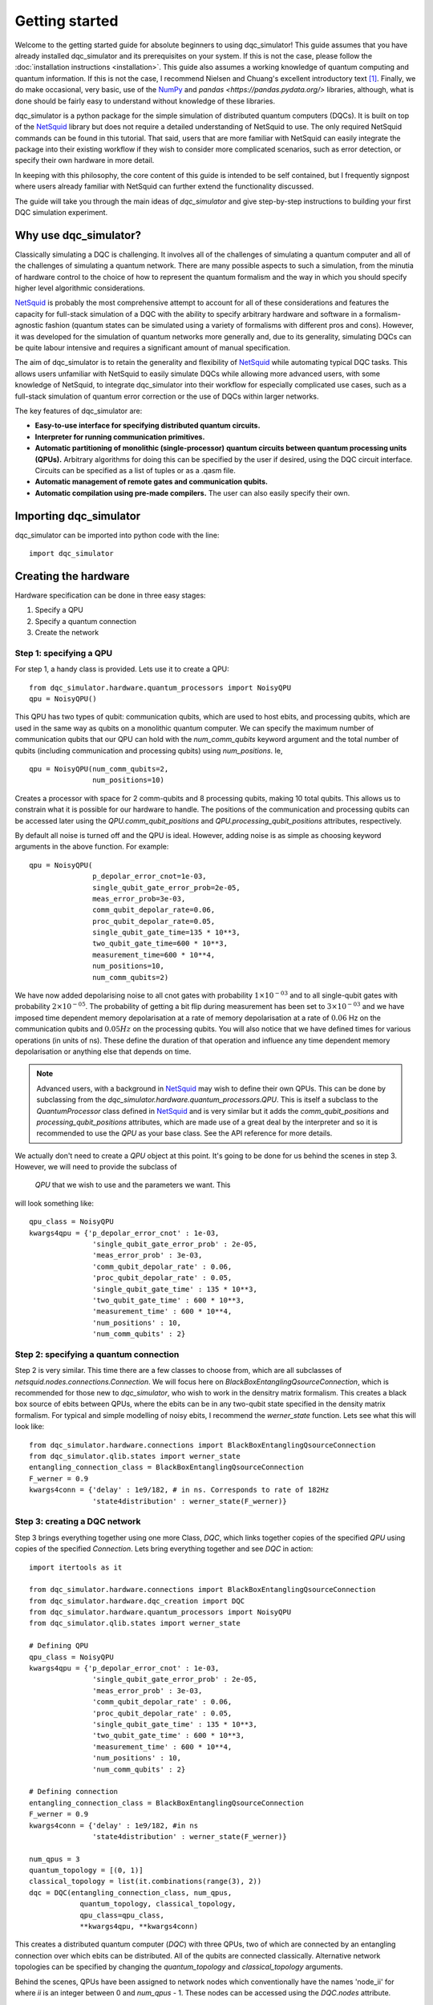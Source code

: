 ***************
Getting started
***************

Welcome to the getting started guide for absolute beginners to using
dqc_simulator! This guide assumes that you have already installed 
dqc_simulator and its prerequisites on your system. If this is not 
the case, please follow the 
:doc:`installation instructions <installation>`. This guide also assumes  
a working knowledge of quantum computing and quantum information. 
If this is not the case, I recommend Nielsen and Chuang's excellent
introductory text [1]_. Finally, we do make occasional, very basic, use of the 
`NumPy <https://numpy.org/>`_ and `pandas <https://pandas.pydata.org/>` libraries,
although, what is done should be fairly easy to understand without knowledge of 
these libraries.

dqc_simulator is a python package for the simple simulation of 
distributed quantum computers (DQCs). It is built on top of the
`NetSquid <https://netsquid.org/>`_ library but does not require 
a detailed understanding of NetSquid to use. The only required 
NetSquid commands can be found in this tutorial. That said, users that 
are more familiar with NetSquid can easily integrate the package 
into their existing workflow if they wish to consider more complicated
scenarios, such as error detection, or specify their own hardware in 
more detail. 

In keeping with this philosophy, the core content of this guide is 
intended to be self contained, but I frequently signpost where users
already familiar with NetSquid can further extend the functionality
discussed.

The guide will take you through the main ideas of `dqc_simulator` and 
give step-by-step instructions to building your first DQC simulation experiment.

Why use dqc_simulator?
======================

Classically simulating a DQC is challenging. It involves all of the challenges of simulating 
a quantum computer and all of the challenges of simulating a quantum network. There are many
possible aspects to such a simulation, from the minutia of hardware control to the choice 
of how to represent the quantum formalism and the way in which you should specify higher 
level algorithmic considerations.

`NetSquid <https://netsquid.org/>`_ is probably the most comprehensive attempt to account 
for all of these considerations and features the capacity for full-stack simulation of a 
DQC with the ability to specify arbitrary hardware and software in a formalism-agnostic 
fashion (quantum states can be simulated using a variety of formalisms with different pros
and cons). However, it was developed 
for the simulation of quantum networks more generally and, due to its generality, simulating
DQCs can be quite labour intensive and requires a significant amount of manual specification.

The aim of dqc_simulator is to retain the generality and flexibility of 
`NetSquid <https://netsquid.org/>`_ while automating typical DQC tasks. This allows 
users unfamiliar with NetSquid to easily simulate DQCs while allowing more advanced users,
with some knowledge of NetSquid, to integrate dqc_simulator into their workflow for 
especially complicated use cases, such as a full-stack simulation of quantum error correction
or the use of DQCs within larger networks. 

The key features of dqc_simulator are:

*  **Easy-to-use interface for specifying distributed quantum circuits.**
*  **Interpreter for running communication primitives.**
*  **Automatic partitioning of monolithic (single-processor)**
   **quantum circuits between quantum processing units (QPUs).** Arbitrary
   algorithms for doing this can be specified by the user
   if desired, using the DQC circuit interface. Circuits
   can be specified as a list of tuples or as a .qasm
   file.
*  **Automatic management of remote gates and communication qubits.**
*  **Automatic compilation using pre-made compilers.** The user
   can also easily specify their own.

Importing dqc_simulator
=======================

dqc_simulator can be imported into python code with the line: ::

       import dqc_simulator

Creating the hardware
=====================

Hardware specification can be done in three easy stages:

1. Specify a QPU
2. Specify a quantum connection
3. Create the network

Step 1: specifying a QPU
------------------------

For step 1, a handy class is provided. Lets use it to create a 
QPU: ::

      from dqc_simulator.hardware.quantum_processors import NoisyQPU
      qpu = NoisyQPU()

This QPU has two types of qubit: communication qubits, which 
are used to host ebits, and processing qubits, which are used in 
the same way as qubits on a monolithic quantum computer. We can specify
the maximum number of communication qubits that our QPU can hold
with the `num_comm_qubits` keyword argument and the total number 
of qubits (including communication and processing qubits) using
`num_positions`. Ie, ::

   qpu = NoisyQPU(num_comm_qubits=2,
                  num_positions=10)

Creates a processor with space for 2 comm-qubits and 8 processing 
qubits, making 10 total qubits. This allows us to constrain what 
it is possible for our hardware to handle. The positions of the 
communication and processing qubits can be accessed later
using the `QPU.comm_qubit_positions` and 
`QPU.processing_qubit_positions` attributes, respectively.

By default all noise is turned off and the QPU is ideal. However,
adding noise is as simple as choosing keyword arguments in the 
above function. For example: ::

   qpu = NoisyQPU(
                  p_depolar_error_cnot=1e-03,
                  single_qubit_gate_error_prob=2e-05,
                  meas_error_prob=3e-03,
                  comm_qubit_depolar_rate=0.06,
                  proc_qubit_depolar_rate=0.05,
                  single_qubit_gate_time=135 * 10**3,
                  two_qubit_gate_time=600 * 10**3,
                  measurement_time=600 * 10**4, 
                  num_positions=10,
                  num_comm_qubits=2)

We have now added depolarising noise to all cnot gates with 
probability :math:`1 \times 10^{-03}` and to all single-qubit 
gates with probability :math:`2 \times 10^{-05}`. The probability
of getting a bit flip during measurement has been set to 
:math:`3 \times 10^{-03}` and we have imposed time dependent 
memory depolarisation at a rate of memory depolarisation at a 
rate of :math:`0.06` Hz on the communication qubits and 
:math:`0.05Hz` on the processing qubits. You will also
notice that we have defined times for various operations (in 
units of ns). These define the duration of that operation and
influence any time dependent memory depolarisation or anything 
else that depends on time.
   
.. note::
   Advanced users, with a background in
   `NetSquid <https://netsquid.org/>`_ may wish to define their
   own QPUs. This can be done by subclassing from the
   `dqc_simulator.hardware.quantum_processors.QPU`. This is itself
   a subclass to the `QuantumProcessor` class defined in 
   `NetSquid <https://netsquid.org/>`_ and is very similar but 
   it adds the `comm_qubit_positions` and 
   `processing_qubit_positions` attributes, which are made use 
   of a great deal by the interpreter and so it is recommended 
   to use the `QPU` as your base class. See the API reference for
   more details.

We actually don't need to create a `QPU` object at this point. 
It's going to be done for us behind the scenes in step 3.
However, we will need to provide the subclass of 
 `QPU` that we wish to use and the parameters we want. This 
will look something like: ::

      qpu_class = NoisyQPU
      kwargs4qpu = {'p_depolar_error_cnot' : 1e-03,
                     'single_qubit_gate_error_prob' : 2e-05,
                     'meas_error_prob' : 3e-03,
                     'comm_qubit_depolar_rate' : 0.06,
                     'proc_qubit_depolar_rate' : 0.05,
                     'single_qubit_gate_time' : 135 * 10**3,
                     'two_qubit_gate_time' : 600 * 10**3,
                     'measurement_time' : 600 * 10**4, 
                     'num_positions' : 10,
                     'num_comm_qubits' : 2}

Step 2: specifying a quantum connection
---------------------------------------

Step 2 is very similar. This time there are a few classes to choose from,
which are all subclasses of `netsquid.nodes.connections.Connection`.
We will focus here on `BlackBoxEntanglingQsourceConnection`, which is 
recommended for those new to `dqc_simulator`, who wish to work in 
the densitry matrix formalism. This creates a black box source of 
ebits between QPUs, where the ebits can be in any two-qubit state
specified in the density matrix formalism. For typical and simple  
modelling of noisy ebits, I recommend the `werner_state` function. 
Lets see what this will look like: ::

      from dqc_simulator.hardware.connections import BlackBoxEntanglingQsourceConnection
      from dqc_simulator.qlib.states import werner_state
      entangling_connection_class = BlackBoxEntanglingQsourceConnection
      F_werner = 0.9
      kwargs4conn = {'delay' : 1e9/182, # in ns. Corresponds to rate of 182Hz
                     'state4distribution' : werner_state(F_werner)}

Step 3: creating a DQC network
------------------------------

Step 3 brings everything together using one more Class,
`DQC`, which links together copies of the specified
`QPU` using copies of the specified `Connection`. Lets bring everything 
together and see `DQC` in action: ::

      import itertools as it

      from dqc_simulator.hardware.connections import BlackBoxEntanglingQsourceConnection
      from dqc_simulator.hardware.dqc_creation import DQC
      from dqc_simulator.hardware.quantum_processors import NoisyQPU
      from dqc_simulator.qlib.states import werner_state

      # Defining QPU
      qpu_class = NoisyQPU
      kwargs4qpu = {'p_depolar_error_cnot' : 1e-03,
                     'single_qubit_gate_error_prob' : 2e-05,
                     'meas_error_prob' : 3e-03,
                     'comm_qubit_depolar_rate' : 0.06,
                     'proc_qubit_depolar_rate' : 0.05,
                     'single_qubit_gate_time' : 135 * 10**3,
                     'two_qubit_gate_time' : 600 * 10**3,
                     'measurement_time' : 600 * 10**4, 
                     'num_positions' : 10,
                     'num_comm_qubits' : 2}

      # Defining connection
      entangling_connection_class = BlackBoxEntanglingQsourceConnection
      F_werner = 0.9
      kwargs4conn = {'delay' : 1e9/182, #in ns
                     'state4distribution' : werner_state(F_werner)}

      num_qpus = 3
      quantum_topology = [(0, 1)]
      classical_topology = list(it.combinations(range(3), 2))
      dqc = DQC(entangling_connection_class, num_qpus,
                  quantum_topology, classical_topology,
                  qpu_class=qpu_class,
                  **kwargs4qpu, **kwargs4conn)

This creates a distributed quantum computer (`DQC`) with three 
QPUs, two of which are connected by an entangling connection 
over which ebits can be distributed. All of the qubits are 
connected classically. Alternative network topologies can 
be specified by changing the `quantum_topology` and 
`classical_topology` arguments.

Behind the scenes, QPUs have been assigned to network nodes
which conventionally have the names 'node_ii' for where `ii`
is an integer between 0 and `num_qpus` - 1. These nodes 
can be accessed using the `DQC.nodes` attribute.

Creating the software
=====================

Now we have the hardware made, we want to make some software 
to run on it. `dqc_simulator` facilitates two ways of specifying
distributed quantum circuits: either a pre-partioned circuit can be specified
or a monolithic quantum circuit can be specified, which will be 
partitioned for you. We will start with the former option.

Partitioned circuit
-------------------

Specifying a partitioned circuit
^^^^^^^^^^^^^^^^^^^^^^^^^^^^^^^^

Partitioned quantum circuits are specified as lists of gate
tuples. The following types of tuples are allowed:

1. **For single-qubit gate**: (`gate_instr`, `qubit_index`, `node_name`)
2. **For local two-qubit gate**: (`gate_instr`, `qubit_index0`, `node_name0`, `qubit_index1`,
                                  `node_name1`)
3. **For remote two-qubit gate**: (`gate_instr` or `gate_instrs`, `qubit_index0`, 
                                   `node_name0`, `qubit_index1`, `node_name1`, `scheme`)

where

* `gate_instr` : `netsquid.components.instructions.Instruction`
   The quantum gate to use. For the `NoisyQPU` defined earlier, 
   the allowed instructions are:

   * `netsquid.components.instructions.INSTR_INIT` which initialises a qubit or qubits,
     each in the state :math:`|0\rangle`. 
   * `netsquid.components.instructions.INSTR_H` : the Hadamard gate.
   * `netsquid.components.instructions.INSTR_X` : the Pauli X gate.
   * `netsquid.components.instructions.INSTR_Z` : the Pauli Z gate.
   * `netsquid.components.instructions.INSTR_S` : the S, or phase, gate.
   * `dqc_simulator.qlib.gates.INSTR_S_DAGGER` : the hermitian conjugate of the S gate.
   * `netsquid.components.instructions.INSTR_T` : the T gate, or :math:`\frac{\pi}{8}`, gate.
   * `dqc_simulator.qlib.gates.INSTR_T_DAGGER` : the hermitian conjugate of the T gate.
   * `netsquid.components.instructions.INSTR_CNOT` : the CNOT gate.
   * `netsquid.components.instructions.INSTR_CZ` : the CZ gate.
   * `netsquid.components.instructions.INSTR_MEASURE` : a computational basis measurement
   * `dqc_simulator.qlib.gates.INSTR_SINGLE_QUBIT_UNITARY` : which allows advanced users 
      to specify an arbitary single remote gate by specifying an 
      operation. See `netsquid.components.qprogram.QuantumProgram.apply`.   
   * `netsquid.components.instructions.INSTR_SWAP`. The SWAP gate. This is implemented 
      using three CNOT gates. See Fig. 1.7 of Ref. [1]_.
   * `dqc_simulator.qlib.gates.INSTR_TWO_QUBIT_UNITARY` : similar to
     `INSTR_SINGLE_QUBIT_UNITARY` but for two qubit gates.
   * `dqc_simulator.qlib.gates.INSTR_SINGLE_QUBIT_NEGLIBIBLE_TIME` : similar to 
     `INSTR_SINGLE_QUBIT_UNITARY` but for ideal and almost instantaneous single-qubit gates.
   * `dqc_simulator.qlib.gates.INSTR_TWO_QUBIT_NEGLIGIBLE_TIME` : similar to 
     `INSTR_SINGLE_QUBIT_NEGLIBIBLE_TIME` but for two qubit gates.

* `qubit_index` or `qubit_index_ii` for :math:`ii \in \{0, 1\}` : int or list of int
      The index of qubit to act the gate instruction on. If the `gate_instr` is 
      `instr.INSTR_INIT` a list of qubits can be used. Communication qubits are 
      specified with the index -1. The interpreter discussed in the next section 
      will automatically handle which communication qubits are used.
* `node_name` or `node_name_ii` : str
   The QPU node to act on. This is the QPU node where the qubit specified by the 
   preceding `qubit_index` resides.
* `scheme` : str
   The type of remote gate to use. The options are: 'cat', '1tp', '2tp', 'tp_safe'. See Fig. 
   2 of Ref. [2]_ for more details. 'cat' and 'TP-safe' are often alternatively referred to as 
   'telegate' and 'teledata', respectively in the literature. Be aware that '1tp' and '2tp'
   do not leave qubits where they started off.
* 'gate_instrs' : list of tuples
   Local gates that should applied during a remote gate prior to disentangling for 
   'cat' or teleporting back for 'tp_safe'. This allows compound remote gates to be 
   defined. The tuples should have the form specified for type 1 or type 2 gate tuples 
   defined above (ie, for local single or two-qubit gates).

Running a partitioned circuit
^^^^^^^^^^^^^^^^^^^^^^^^^^^^^

Once the partitioned circuit has been specified, it is easy to run. `dqc_simulator` 
defines an interpreter for pre-partitioned circuits called `DQCMasterProtocol`.

If we create the hardware as above, we can run a quantum circuit on it as follows: ::

      import netsquid as ns
      from netsquid.components import instructions as instr

      from dqc_simulator.software.dqc_control import DQCMasterProtocol

      # Defining the gates 
      gate_tuples = [(instr.INSTR_INIT, range(2, 5), 'node_0'),
                     (instr.INSTR_INIT, range(2, 5), 'node_1'),
                     (instr.INSTR_INIT, range(2, 5), 'node_2'),
                     (instr.INSTR_H, 2, 'node_0'),
                     (instr.INSTR_CNOT, 2, 'node_0', 2, 'node_1', 'cat')]

      # Running the circuit
      protocol = DQCMasterProtocol(gate_tuples, nodes=dqc.nodes)
      protocol.start()
      ns.sim_run()

This has run the simulation but right now we have not taken any results. Users 
familiar with NetSquid will know that we can see the changes we have made 
by inspecting the hardware. See the NetSquid 
`tutorial <https://docs.netsquid.org/latest-release/tutorial.intro.html>`_. However,
as NetSquid users will also know, this is not necessary. We will explore how to 
take simulation results in a :ref:`later section <taking_simulation_results>`.

Starting with a monolithic circuit
----------------------------------

.. todo::

   Write this section. Only the first step of the above will change (ie, how the 
   gate_tuples are arrived at behind the scenes.)

.. _taking_simulation_results:

Taking simulation results 
=========================

For simple experiments, in which we only want to know the output fidelity of a 
quantum circuit relative to the ideal case, we can use the 
`dqc_simulator.util.helper.get_data_collector` function. This creates a 
`netsquid.util.datacollector.DataCollector` object already set-up to take fidelity 
results at the end of the experiment. Using the interpreter protocol and hardware we 
defined previously,  it is set up as follows :: 

      import numpy as np

      from dqc_simulator.util.helper import get_data_collector

      # Retrieving QPU nodes from DQC
      node_0 = dqc.get_node('node_0')
      node_1 = dqc.get_node('node_1')

      qubit_indices_2b_checked = [(2, node_0), (2, node_1)]
      desired_state = np.sqrt(1/2) * np.array([[1],[0], [0], [1]])
      dc = get_data_collector(protocol, qubit_indices_2b_checked,
                              desired_state)

.. note::

   Users familiar with NetSquid can take more abitrary results by defining their 
   own `netsquid.util.datacollector.DataCollector`. As the name suggests, 
   the interpreter, `DQCMasterProtocol` is simply a subclass of 
   `netsquid.protocols.protocol.Protocol` (or more precisely 
   `netsquid.protocols.nodeprotocols.LocalProtocol`) and so it will send a 
   `netsquid.protocols.protocol.Signals.FINISHED` signal when the distributed 
   quantum circuit has finished running, which can be used to trigger the 
   collection of data.

This would check that the experiment that we defined earlier does produce the 
desired Bell state between qubit 2 on node_0 and node_1. It's worth knowing that 
NetSquid does provide a variety of predefined states in their 
`netsquid.qubits.ketstates` module, which can save time when defining the 
`desired_state` variable.

To access the collected results we can simply use the 
`DataCollector.dataframe` attribute to retrieve a `pandas.DataFrame`, ie: ::

      results = dc.dataframe

If you do not know how to use pandas and do not wish to learn then I suggest 
simply specifying a `filename` (including the path to reach that file) as as a string and
exporting to an Excel file or csv as follows: ::

      # For exporting to Excel
      filename = '<path>/results.xlsx' # replace <path> with desired path to file
      results.to_excel(filename)

      # For exporting to csv
      filename = '<path>/results.csv'
      results.to_csv(filename)

Running a full experiment
=========================

We now have all the tools needed to simulate an arbitary distributed quantum 
circuit on emulated DQC hardware. Lets bring everything that we have learned 
together to run a quantum experiment and take results for it: ::

   import itertools as it

   import netsquid as ns
   from netsquid.components import instructions as instr
   from netsquid.qubits.qformalism import QFormalism
   import numpy as np

   from dqc_simulator.hardware.connections import BlackBoxEntanglingQsourceConnection
   from dqc_simulator.hardware.dqc_creation import DQC
   from dqc_simulator.hardware.quantum_processors import NoisyQPU
   from dqc_simulator.qlib.states import werner_state
   from dqc_simulator.software.dqc_control import DQCMasterProtocol
   from dqc_simulator.util.helper import get_data_collector

   # Setting the formalism used to the density matrix formalism
   ns.set_qstate_formalism(QFormalism.DM)

   # Restting the state of the simulation (this is good practice)
   ns.sim_reset()

   # Defining QPU
   qpu_class = NoisyQPU
   kwargs4qpu = {'p_depolar_error_cnot' : 1e-03,
                  'single_qubit_gate_error_prob' : 2e-05,
                  'meas_error_prob' : 3e-03,
                  'comm_qubit_depolar_rate' : 0.06,
                  'proc_qubit_depolar_rate' : 0.05,
                  'single_qubit_gate_time' : 135 * 10**3,
                  'two_qubit_gate_time' : 600 * 10**3,
                  'measurement_time' : 600 * 10**4,
                  'num_positions' : 10,
                  'num_comm_qubits' : 2}

   # Defining connection
   entangling_connection_class = BlackBoxEntanglingQsourceConnection
   F_werner = 0.9
   kwargs4conn = {'delay' : 1e9/182, #in ns
                  'state4distribution' : werner_state(F_werner)}

   # Setting up the hardware
   num_qpus = 3
   quantum_topology = [(0, 1)]
   classical_topology = list(it.combinations(range(3), 2))
   dqc = DQC(entangling_connection_class, num_qpus,
               quantum_topology, classical_topology,
               qpu_class=qpu_class,
               **kwargs4qpu, **kwargs4conn)

   # Retrieving QPU nodes from DQC
   node_0 = dqc.get_node('node_0')
   node_1 = dqc.get_node('node_1')
   node_2 = dqc.get_node('node_2')

   # Identifying the processing qubits that we wish to initialise
   qubits0 = node_0.qmemory.processing_qubit_positions[0:3]
   qubits1 = node_1.qmemory.processing_qubit_positions[0:3]
   qubits2 = node_2.qmemory.processing_qubit_positions[0:3]

   # Defining the gates
   gate_tuples = [(instr.INSTR_INIT, qubits0, node_0.name),
                  (instr.INSTR_INIT, qubits1, node_1.name),
                  (instr.INSTR_INIT, qubits2, node_2.name),
                  (instr.INSTR_H, qubits0[0], node_0.name),
                  (instr.INSTR_CNOT, qubits0[0], node_0.name, qubits1[0], node_1.name, 'cat')]

   # Setting up the software
   protocol = DQCMasterProtocol(gate_tuples, nodes=dqc.nodes)

   # Preparing data collection
   qubit_indices_2b_checked = [(qubits0[0], node_0), (qubits1[0], node_1)]
   desired_state = np.sqrt(1/2) * np.array([[1],[0], [0], [1]])
   dc = get_data_collector(protocol, qubit_indices_2b_checked,
                           desired_state)

   # Running the circuit
   protocol.start()
   ns.sim_run()

   results = dc.dataframe
   print(results)
   # Expected output: 0.8922410631572217

There we have it! We have simulated a distributed quantum circuit on noisy hardware 
and ascertained the output fidelity of the result.

You may have noticed that a few tweaks and additions have been made relative to the 
previous sections. The first of these is that we have set the quantum formalism used, 
with the code: ::

   import netsquid as ns
   from netsquid.qubits.qformalism import QFormalism

   ns.set_qstate_formalism(QFormalism.DM)

One of the advantages of NetSquid is that it is 
formalism agnostic and so in general, the same hardware and software can be evaluated
using very different representations of the quantum state behind the scenes. Here,
we have chosen to use the density matrix formalsim instead of the default ket vector 
representation. Also available are the stabiliser formalism and graph states with 
local cliffords, as well as a different implemention of the density matrix formalism 
using sparse clifford gates. See the NetSquid `documentation <https://docs.netsquid.org/latest-release/api_qubits/netsquid.qubits.qformalism.html#netsquid.qubits.qformalism.QFormalism>`_
for more details.  

dqc_simulator aims to retain this formalism agnostic approach where possible however, 
sometimes it is convenient to specialise to a specific formalism, so that the interface
is simpler. This was done implicitly when specifying the hardware above as 
`BlackBoxEntanglingQsourceConnection` is intended to distribute ebits whose 
state is specified in the density matrix formalism without worrying about the 
physical details of how this state would be produced. Alternative options can be 
found in the `dqc_simulator.hardware.connections` module.

.. todo::

   Refactor things in the connections module that appear only as functions to classes.
   Will need to retain the unpythonic functions for backwards compatability although maybe
   not for a public facing fork of the simulator.

The other big change relative to previous code is that we have used more attributes of the 
hardware to make keeping track of which qubits are processing qubits much easier. 
Specifically, we used the code: ::

   # Retrieving QPU nodes from DQC
   node_0 = dqc.get_node('node_0')
   node_1 = dqc.get_node('node_1')
   node_2 = dqc.get_node('node_2')

   # Identifying the processing qubits that we wish to initialise
   qubits0 = node_0.qmemory.processing_qubit_positions[0:3]
   qubits1 = node_1.qmemory.processing_qubit_positions[0:3]
   qubits2 = node_2.qmemory.processing_qubit_positions[0:3]

The first code block retrieves the network nodes containing the QPUs while 
the second block accesses the QPUs directly using the `netsquid.nodes.node.Node.qmemory`
attribute to retrieve the QPU and then retrieves the positions of the processing 
qubits for each QPU, as discussed in the hardware section above. Notice that at no 
points was it necessary to worry about what the communication qubits are doing. This 
is a general feature of the 'cat' and 'tp_safe' schemes and greatly simplifies many
simulations. Achieving this functionality was one of the motivations for creating
the dqc_simulator package.




.. warning::

   Due to a `bug <https://forum.netsquid.org/viewtopic.php?t=1185>`_ in NetSquid itself, 
   which causes certain NetSquid objects to not be correctly garbage collected, 
   repeated simulations within the same call to the Python interpreter can eat up more and
   more RAM. This typically is not noticeable but can cause larger simulations to crash
   and you may also notice that the time taken to repeat the same experiment does not
   always scale linearly. The developers of NetSquid have been informed of the bug, but, 
   for until the bug is fixed, I go through a workaround in the next section.

Repeated simulation runs
========================




References
----------

.. [1] M. Nielsen and I. Chuang, Quantum Computation and Quantum 
       Information, 10th ed. (Cambridge University Press, 2010).
.. [2] K Campbell, A Lawey and M Razavi, Quantum data centres: a simulation-based 
       comparative noise analysis, Quantum Science and Technology, 10, 015052,
       DOI: 10.1088/2058-9565/ad9cb8

.. todo::
    
    Finish.

